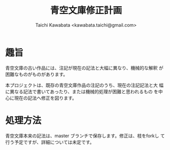 #+TITLE: 青空文庫修正計画
#+STARTUP: showall
#+AUTHOR: Taichi Kawabata <kawabata.taichi@gmail.com>

* 趣旨

  青空文庫の古い作品には、注記が現在の記法と大幅に異なり、機械的な解釈
  が困難なものがものがあります。

  本プロジェクトは、既存の青空文庫作品の注記のうち、現在の注記記法と大
  幅に異なる記法で書いてあったり、または機械的処理が困難と思われるもの
  を中心に現在の記法へ修正を図ります。

* 処理方法

  青空文庫本来の記法は、master ブランチで保存します。修正は、枝をforkし
  て行う予定ですが、詳細については未定です。
